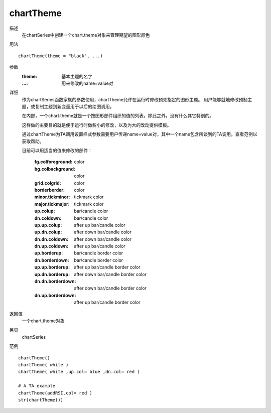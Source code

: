 chartTheme
==========

描述
    在chartSeries中创建一个chart.theme对象来管理期望的图形颜色

用法
::

    chartTheme(theme = "black", ...)

参数
    :theme: 基本主题的名字
    :...:   用来修改的name=value对

详细
    作为chartSeries函数家族的参数使用，chartTheme允许在运行时修改预先指定的图形主题。
    用户能够就地修改预制主题，或复制主题到新变量用于以后的绘图调用。

    在内部，一个chart.theme就是一个按图形部件组织的值的列表，除此之外，没有什么其它特别的。

    这样做的主要目的就是便于运行时做些小的修改，以及为大的改动提供模板。

    通过chartTheme为TA调用设置样式参数需要用户传递name=value对，其中一个name包含所谈到的TA调用。查看范例以获取帮助。

    目前可以用适当的值来修改的部件：

        :fg.colforeground:      color
        :bg.colbackground:      color
        :grid.colgrid:          color
        :borderborder:          color
        :minor.tickminor:       tickmark color
        :major.tickmajor:       tickmark color
        :up.colup:              bar/candle color
        :dn.coldown:            bar/candle color
        :up.up.colup:           after up bar/candle color
        :up.dn.colup:           after down bar/candle color
        :dn.dn.coldown:         after down bar/candle color
        :dn.up.coldown:         after up bar/candle color
        :up.borderup:           bar/candle border color
        :dn.borderdown:         bar/candle border color
        :up.up.borderup:        after up bar/candle border color
        :up.dn.borderup:        after down bar/candle border color
        :dn.dn.borderdown:      after down bar/candle border color
        :dn.up.borderdown:      after up bar/candle border color

返回值
    一个chart.theme对象

另见
    chartSeries

范例
::

    chartTheme()
    chartTheme( white )
    chartTheme( white ,up.col= blue ,dn.col= red )

    # A TA example
    chartTheme(addRSI.col= red )
    str(chartTheme())


